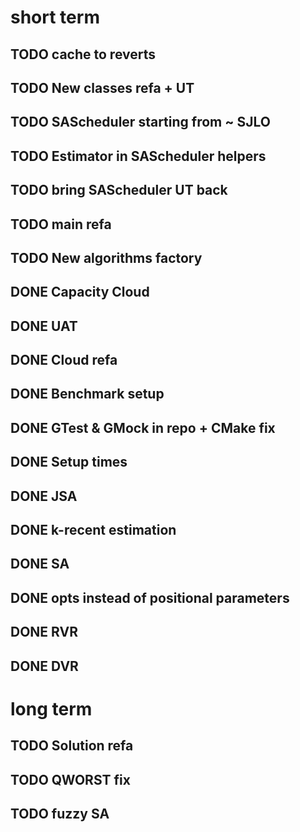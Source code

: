* short term
** TODO cache to reverts
** TODO New classes refa + UT
** TODO SAScheduler starting from ~ SJLO
** TODO Estimator in SAScheduler helpers
** TODO bring SAScheduler UT back
** TODO main refa
** TODO New algorithms factory
** DONE Capacity Cloud
** DONE UAT
** DONE Cloud refa
** DONE Benchmark setup
** DONE GTest & GMock in repo + CMake fix
** DONE Setup times
** DONE JSA
** DONE k-recent estimation
** DONE SA
** DONE opts instead of positional parameters
** DONE RVR
** DONE DVR
* long term
** TODO Solution refa
** TODO QWORST fix
** TODO fuzzy SA
